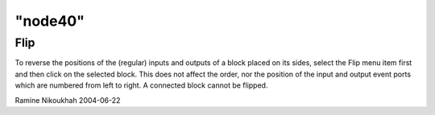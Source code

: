 ====
"node40"
====




Flip
----
To reverse the positions of the (regular) inputs and outputs of a
block placed on its sides, select the Flip menu item first and then
click on the selected block. This does not affect the order, nor the
position of the input and output event ports which are numbered from
left to right.
A connected block cannot be flipped.


Ramine Nikoukhah 2004-06-22



